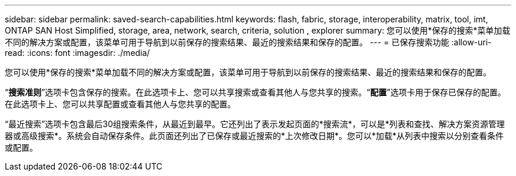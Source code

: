 ---
sidebar: sidebar 
permalink: saved-search-capabilities.html 
keywords: flash, fabric, storage, interoperability, matrix, tool, imt, ONTAP SAN Host Simplified, storage, area, network, search, criteria, solution , explorer 
summary: 您可以使用*保存的搜索*菜单加载不同的解决方案或配置，该菜单可用于导航到以前保存的搜索结果、最近的搜索结果和保存的配置。 
---
= 已保存搜索功能
:allow-uri-read: 
:icons: font
:imagesdir: ./media/


[role="lead"]
您可以使用*保存的搜索*菜单加载不同的解决方案或配置，该菜单可用于导航到以前保存的搜索结果、最近的搜索结果和保存的配置。

“*搜索准则*”选项卡包含保存的搜索。在此选项卡上、您可以共享搜索或查看其他人与您共享的搜索。“*配置*”选项卡用于保存已保存的配置。在此选项卡上、您可以共享配置或查看其他人与您共享的配置。

“最近搜索”选项卡包含最后30组搜索条件，从最近到最早。它还列出了表示发起页面的*搜索流*，可以是*列表和查找、解决方案资源管理器或高级搜索*。系统会自动保存条件。此页面还列出了已保存或最近搜索的*上次修改日期*。您可以*加载*从列表中搜索以分别查看条件或配置。
